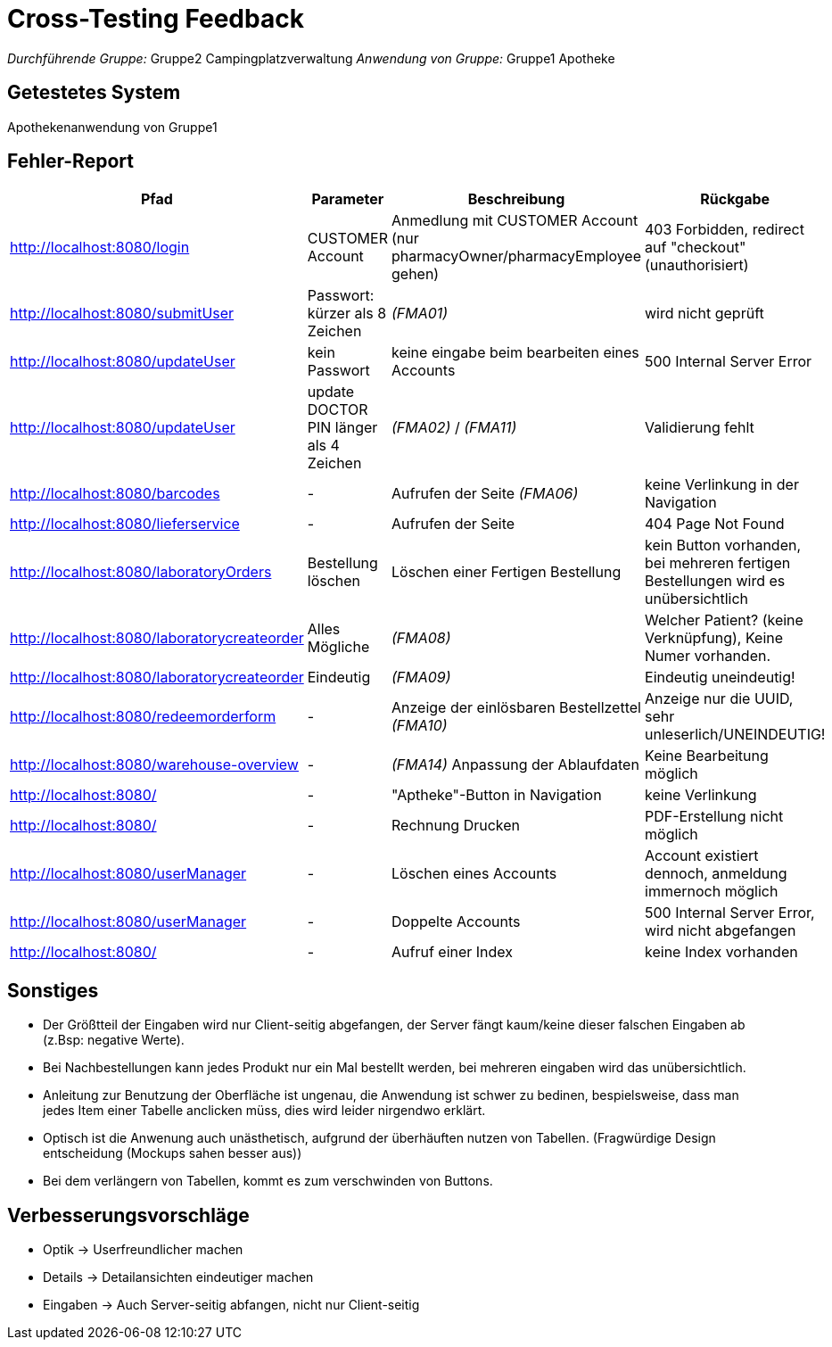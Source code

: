 // Bogen den Sie für das Cross-Testing verwenden können

= Cross-Testing Feedback

__Durchführende Gruppe:__ Gruppe2 Campingplatzverwaltung
__Anwendung von Gruppe:__ Gruppe1 Apotheke

== Getestetes System
Apothekenanwendung von Gruppe1

== Fehler-Report
// See http://asciidoctor.org/docs/user-manual/#tables
[options="header"]
|===
|Pfad |Parameter |Beschreibung |Rückgabe
| http://localhost:8080/login | CUSTOMER Account | Anmedlung mit CUSTOMER Account (nur pharmacyOwner/pharmacyEmployee gehen)| 403 Forbidden, redirect auf "checkout" (unauthorisiert)
| http://localhost:8080/submitUser | Passwort: kürzer als 8 Zeichen  | __(FMA01)__ | wird nicht geprüft 
| http://localhost:8080/updateUser | kein Passwort | keine eingabe beim bearbeiten eines Accounts | 500 Internal Server Error
| http://localhost:8080/updateUser | update DOCTOR PIN länger als 4 Zeichen | __(FMA02)__ / __(FMA11)__ | Validierung fehlt
| http://localhost:8080/barcodes | - | Aufrufen der Seite __(FMA06)__ | keine Verlinkung in der Navigation
| http://localhost:8080/lieferservice | - | Aufrufen der Seite | 404 Page Not Found
| http://localhost:8080/laboratoryOrders | Bestellung löschen | Löschen einer Fertigen Bestellung | kein Button vorhanden, bei mehreren fertigen Bestellungen wird es unübersichtlich
| http://localhost:8080/laboratorycreateorder | Alles Mögliche | __(FMA08)__ | Welcher Patient? (keine Verknüpfung), Keine Numer vorhanden.
| http://localhost:8080/laboratorycreateorder | Eindeutig | __(FMA09)__| Eindeutig uneindeutig!
| http://localhost:8080/redeemorderform | - | Anzeige der einlösbaren Bestellzettel __(FMA10)__ | Anzeige nur die UUID, sehr unleserlich/UNEINDEUTIG!
| http://localhost:8080/warehouse-overview | - | __(FMA14)__ Anpassung der Ablaufdaten | Keine Bearbeitung möglich
| http://localhost:8080/ | - | "Aptheke"-Button in Navigation | keine Verlinkung
| http://localhost:8080/ | - | Rechnung Drucken | PDF-Erstellung nicht möglich
| http://localhost:8080/userManager | - | Löschen eines Accounts | Account existiert dennoch, anmeldung immernoch möglich
| http://localhost:8080/userManager | - | Doppelte Accounts | 500 Internal Server Error, wird nicht abgefangen
| http://localhost:8080/ | - | Aufruf einer Index | keine Index vorhanden
|===

== Sonstiges
* Der Größtteil der Eingaben wird nur Client-seitig abgefangen,
der Server fängt kaum/keine dieser falschen Eingaben ab (z.Bsp: negative Werte). +
* Bei Nachbestellungen kann jedes Produkt nur ein Mal bestellt werden, bei mehreren eingaben wird das unübersichtlich. + 
* Anleitung zur Benutzung der Oberfläche ist ungenau, die Anwendung ist schwer zu bedinen, bespielsweise, dass man jedes Item einer Tabelle anclicken müss, dies wird leider nirgendwo erklärt. 
* Optisch ist die Anwenung auch unästhetisch, aufgrund der überhäuften nutzen von Tabellen. (Fragwürdige Design entscheidung (Mockups sahen besser aus))
* Bei dem verlängern von Tabellen, kommt es zum verschwinden von Buttons.

== Verbesserungsvorschläge
* Optik -> Userfreundlicher machen
* Details -> Detailansichten eindeutiger machen
* Eingaben -> Auch Server-seitig abfangen, nicht nur Client-seitig

